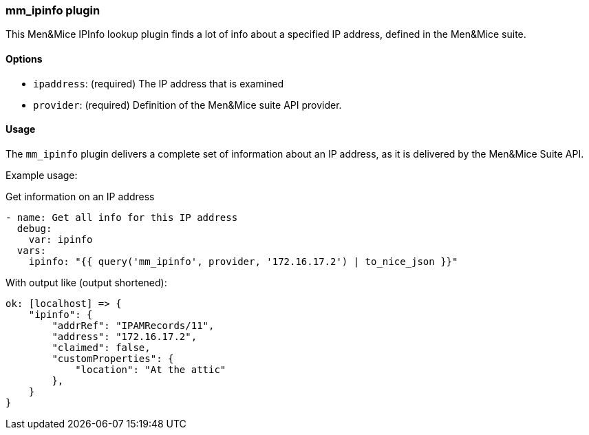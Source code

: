 === mm_ipinfo plugin

This Men&Mice IPInfo lookup plugin finds a lot of info about a specified
IP address, defined in the Men&Mice suite.

==== Options

- `ipaddress`: (required) The IP address that is examined
- `provider`: (required) Definition of the Men&Mice suite API provider.

==== Usage

The `mm_ipinfo` plugin delivers a complete set of information about an
IP address, as it is delivered by the Men&Mice Suite API.

Example usage:

.Get information on an IP address
[source,yaml]
----
- name: Get all info for this IP address
  debug:
    var: ipinfo
  vars:
    ipinfo: "{{ query('mm_ipinfo', provider, '172.16.17.2') | to_nice_json }}"
----

With output like (output shortened):

[source,bash]
----
ok: [localhost] => {
    "ipinfo": {
        "addrRef": "IPAMRecords/11",
        "address": "172.16.17.2",
        "claimed": false,
        "customProperties": {
            "location": "At the attic"
        },
    }
}
----
